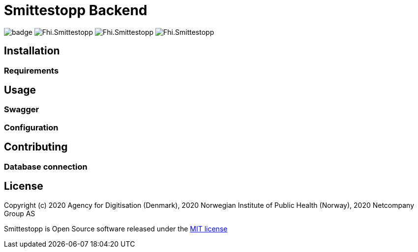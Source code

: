 = Smittestopp Backend

image:https://github.com/folkehelseinstituttet/Fhi.Smittestopp.Backend/workflows/.NET%20Core/badge.svg[]
image:https://img.shields.io/github/issues/folkehelseinstituttet/Fhi.Smittestopp.Backend[]
image:https://img.shields.io/github/issues-pr/folkehelseinstituttet/Fhi.Smittestopp.Backend[]
image:https://img.shields.io/github/last-commit/folkehelseinstituttet/Fhi.Smittestopp.Backend[]

//TODO: describe what is the project about

== Installation

// event log registration

// mention `Application Path` not having `api`.

=== Requirements
// it needs windows

== Usage

// links to EN API

// gateway is not integrated for now

// hangfire jobs

=== Swagger
// mention swagger attributes

=== Configuration
// jwt endpoint

// api deprication
// mobile token


== Contributing

// mention Translation table is not used for now

// mention gateway code is not used for now

// ContainerRegistration pattern for unit tests


// appsetting managemetn
// (https://docs.microsoft.com/en-us/aspnet/core/fundamentals/environments?view=aspnetcore-3.1)

=== Database connection
// mention
//
//## Migrations
//### Command for creating a new migration
//`DIGNDB.App.SmitteStop\DIGNDB.App.SmitteStop.API>dotnet ef migrations add <MigrationName> --project ../DIGNDB.App.SmitteStop.DAL`

== License
Copyright (c) 2020 Agency for Digitisation (Denmark), 2020 Norwegian Institute of Public Health (Norway), 2020 Netcompany Group AS

Smittestopp is Open Source software released under the link:LICENSE.md[MIT license]
